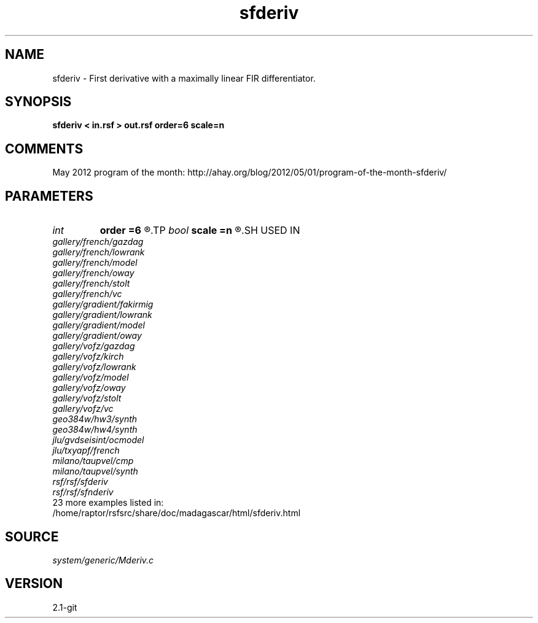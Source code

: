 .TH sfderiv 1  "APRIL 2019" Madagascar "Madagascar Manuals"
.SH NAME
sfderiv \- First derivative with a maximally linear FIR differentiator. 
.SH SYNOPSIS
.B sfderiv < in.rsf > out.rsf order=6 scale=n
.SH COMMENTS

May 2012 program of the month:
http://ahay.org/blog/2012/05/01/program-of-the-month-sfderiv/

.SH PARAMETERS
.PD 0
.TP
.I int    
.B order
.B =6
.R  	filter order
.TP
.I bool   
.B scale
.B =n
.R  [y/n]	if scale by 1/dx
.SH USED IN
.TP
.I gallery/french/gazdag
.TP
.I gallery/french/lowrank
.TP
.I gallery/french/model
.TP
.I gallery/french/oway
.TP
.I gallery/french/stolt
.TP
.I gallery/french/vc
.TP
.I gallery/gradient/fakirmig
.TP
.I gallery/gradient/lowrank
.TP
.I gallery/gradient/model
.TP
.I gallery/gradient/oway
.TP
.I gallery/vofz/gazdag
.TP
.I gallery/vofz/kirch
.TP
.I gallery/vofz/lowrank
.TP
.I gallery/vofz/model
.TP
.I gallery/vofz/oway
.TP
.I gallery/vofz/stolt
.TP
.I gallery/vofz/vc
.TP
.I geo384w/hw3/synth
.TP
.I geo384w/hw4/synth
.TP
.I jlu/gvdseisint/ocmodel
.TP
.I jlu/txyapf/french
.TP
.I milano/taupvel/cmp
.TP
.I milano/taupvel/synth
.TP
.I rsf/rsf/sfderiv
.TP
.I rsf/rsf/sfnderiv
.TP
23 more examples listed in:
.TP
/home/raptor/rsfsrc/share/doc/madagascar/html/sfderiv.html
.SH SOURCE
.I system/generic/Mderiv.c
.SH VERSION
2.1-git
